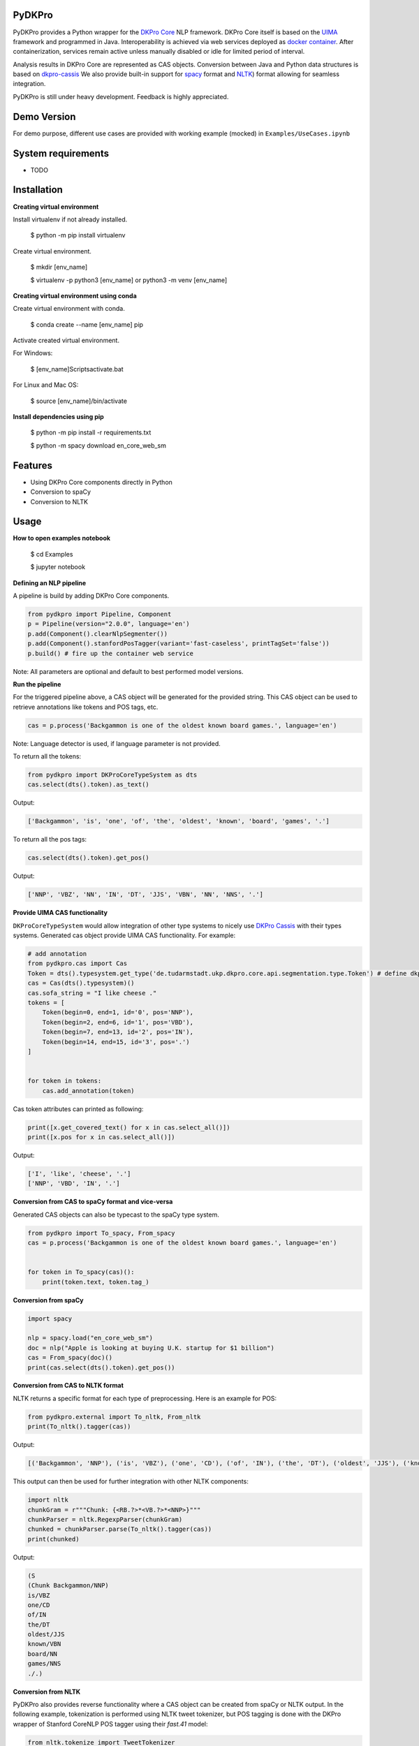 PyDKPro
------------


PyDKPro provides a Python wrapper for the `DKPro Core <https://dkpro.github.io/dkpro-core/>`_ NLP framework.
DKPro Core itself is based on the `UIMA <https://uima.apache.org>`_ framework and programmed in Java.
Interoperability is achieved via web services deployed as `docker container <https://www.docker.com/>`_.
After containerization, services remain active unless manually disabled or idle for limited period of interval.


Analysis results in DKPro Core are represented as CAS objects.
Conversion between Java and Python data structures is based on `dkpro-cassis <https://github.com/dkpro/dkpro-cassis>`_
We also provide built-in support for `spacy <https://spacy.io>`_ format and `NLTK <https://www.nltk.org>`_) format
allowing for seamless integration.

PyDKPro is still under heavy development. Feedback is highly appreciated.

Demo Version
-------------

For demo purpose, different use cases are provided with working example (mocked) in ``Examples/UseCases.ipynb``

System requirements
-------------------

- TODO

Installation
-------------------

**Creating virtual environment**

Install virtualenv if not already installed.

    $ python -m pip install virtualenv 

Create virtual environment.

    $ mkdir [env_name]
    
    $ virtualenv -p python3 [env_name] or python3 -m venv [env_name]
    

**Creating virtual environment using conda**

Create virtual environment with conda.

    $ conda create --name [env_name] pip

Activate created virtual environment.

For Windows:

    $ [env_name]\Scripts\activate.bat

For Linux and Mac OS:

    $ source [env_name]/bin/activate



**Install dependencies using pip**

    $ python -m pip install -r requirements.txt

    $ python -m spacy download en_core_web_sm


Features
------------

- Using DKPro Core components directly in Python
- Conversion to spaCy
- Conversion to NLTK


Usage
-----

**How to open examples notebook**

    $ cd Examples

    $ jupyter notebook

**Defining an NLP pipeline**

A pipeline is build by adding DKPro Core components.


.. code-block:: python

    from pydkpro import Pipeline, Component
    p = Pipeline(version="2.0.0", language='en')
    p.add(Component().clearNlpSegmenter())
    p.add(Component().stanfordPosTagger(variant='fast-caseless', printTagSet='false'))
    p.build() # fire up the container web service

Note: All parameters are optional and default to best performed model versions.



**Run the pipeline**

For the triggered pipeline above, a CAS object will be generated for the provided string.
This CAS object can be used to retrieve annotations like tokens and POS tags, etc.

.. code-block:: python

    cas = p.process('Backgammon is one of the oldest known board games.', language='en')

Note: Language detector is used, if language parameter is not provided.


To return all the tokens:

.. code-block:: python

    from pydkpro import DKProCoreTypeSystem as dts
    cas.select(dts().token).as_text()


Output:

.. code-block:: output

    ['Backgammon', 'is', 'one', 'of', 'the', 'oldest', 'known', 'board', 'games', '.']

To return all the pos tags:

.. code-block:: python

    cas.select(dts().token).get_pos()


Output:

.. code-block:: output

    ['NNP', 'VBZ', 'NN', 'IN', 'DT', 'JJS', 'VBN', 'NN', 'NNS', '.']

**Provide UIMA CAS functionality**


``DKProCoreTypeSystem`` would allow integration of other type systems to nicely use `DKPro Cassis <https://github.com/dkpro/dkpro-cassis>`_ with their types systems. Generated cas object provide UIMA CAS functionality. For example:


.. code-block:: python

    # add annotation
    from pydkpro.cas import Cas
    Token = dts().typesystem.get_type('de.tudarmstadt.ukp.dkpro.core.api.segmentation.type.Token') # define dkpro token
    cas = Cas(dts().typesystem)()
    cas.sofa_string = "I like cheese ."
    tokens = [
        Token(begin=0, end=1, id='0', pos='NNP'),
        Token(begin=2, end=6, id='1', pos='VBD'),
        Token(begin=7, end=13, id='2', pos='IN'),
        Token(begin=14, end=15, id='3', pos='.')
    ]


    for token in tokens:
        cas.add_annotation(token)

Cas token attributes can printed as following:

.. code-block:: python

    print([x.get_covered_text() for x in cas.select_all()])
    print([x.pos for x in cas.select_all()])

Output:

.. code-block:: output

    ['I', 'like', 'cheese', '.']
    ['NNP', 'VBD', 'IN', '.']


**Conversion from CAS to spaCy format and vice-versa**

Generated CAS objects can also be typecast to the spaCy type system.

.. code-block:: python

    from pydkpro import To_spacy, From_spacy
    cas = p.process('Backgammon is one of the oldest known board games.', language='en')


    for token in To_spacy(cas)():
        print(token.text, token.tag_)



**Conversion from spaCy**

.. code-block:: python

    import spacy

    nlp = spacy.load("en_core_web_sm")
    doc = nlp("Apple is looking at buying U.K. startup for $1 billion")
    cas = From_spacy(doc)()
    print(cas.select(dts().token).get_pos())

**Conversion from CAS to NLTK format**

NLTK returns a specific format for each type of preprocessing.
Here is an example for POS:



.. code-block:: python

    from pydkpro.external import To_nltk, From_nltk
    print(To_nltk().tagger(cas))

Output:

.. code-block:: output

    [('Backgammon', 'NNP'), ('is', 'VBZ'), ('one', 'CD'), ('of', 'IN'), ('the', 'DT'), ('oldest', 'JJS'), ('known', 'VBN'), ('board', 'NN'), ('games', 'NNS'), ('.', '.')]

This output can then be used for further integration with other NLTK components:

.. code-block:: python

    import nltk
    chunkGram = r"""Chunk: {<RB.?>*<VB.?>*<NNP>}"""
    chunkParser = nltk.RegexpParser(chunkGram)
    chunked = chunkParser.parse(To_nltk().tagger(cas))
    print(chunked)

Output:

.. code-block:: output

  (S
  (Chunk Backgammon/NNP)
  is/VBZ
  one/CD
  of/IN
  the/DT
  oldest/JJS
  known/VBN
  board/NN
  games/NNS
  ./.)

**Conversion from NLTK**

PyDKPro also provides reverse functionality where a CAS object can be created from spaCy or NLTK output.
In the following example, tokenization is performed using NLTK tweet tokenizer, but POS tagging is done with the DKPro wrapper of Stanford CoreNLP POS tagger using their `fast.41` model:



.. code-block:: python

    from nltk.tokenize import TweetTokenizer
    cas = From_nltk().tokenizer(TweetTokenizer().tokenize('Backgammon is one of the oldest known board games.'))

**Cas processing**

PyDKPro pipeline also provide direct cas object processing as demonstrated in below example:

.. code-block:: python
    p = Pipeline()
    p.add(Component().stanfordPosTagger())
    p.build()

    cas = p.process(cas)

    # get tokens
    print(cas.select(dts().token()).as_text())

    # get pos tags
    print(cas.select(dts().token()).get_pos())




**Shortcut for running single components**

A single component can also be run without the need to build a pipeline first:

.. code-block:: python

    tokenizer = Component().clearNlpSegmenter()

    cas = tokenizer.process('I like playing cricket.')
    print(cas.select(dts().token).as_text())



Output:

.. code-block:: output

    ['I', 'like', 'playing', 'cricket', '.']

**Working with list of strings**

Multiple strings in the form of list can also be processed, where each element of list will be considered as
document.

.. code-block:: python

    str_list = ['Backgammon is one of the oldest known board games.', 'I like playing cricket.']
    for str in str_list:
        cas = p.process(str)
        print(cas.select(dts().token).as_text())



**Working with text documents**

Pipelines can also be directly run on text documents:

.. code-block:: python

    from pydkpro.external import File2str

    cas = p.process(File2str('test_data/input/test2.txt')())
    print(cas.select(dts().token).as_text())


**Working with multiple text documents**

Multiple documents can also be processed by providing documents path and document name matching patterns

.. code-block:: python

    # documents available at different path can be provided in list
    docs = ['test_data/input/1.txt', 'test_data/input/2.txt']
    for doc in docs:
        p.process(File2str(doc)())
**End collection process**

With following command pipeline's collection process will be completed (Alternatively, scope operator ``with`` can be used)

.. code-block:: python
    
    p.finish()

